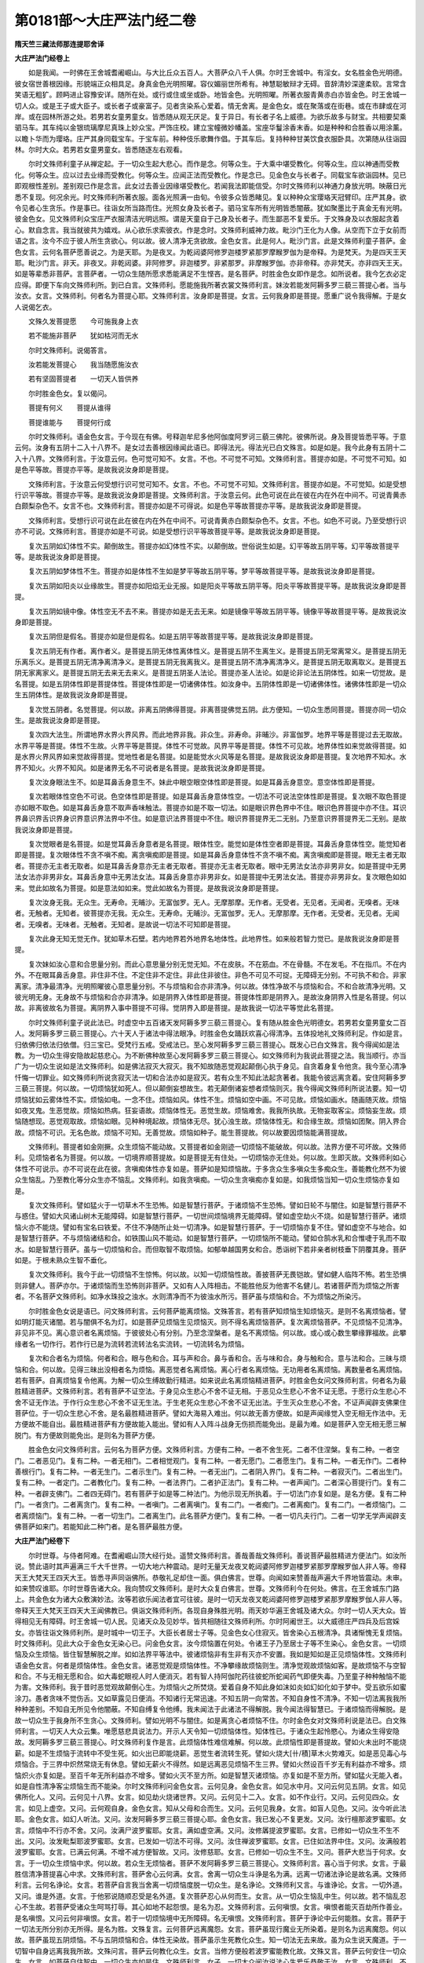 第0181部～大庄严法门经二卷
==============================

**隋天竺三藏法师那连提耶舍译**

**大庄严法门经卷上**


　　如是我闻。一时佛在王舍城耆阇崛山。与大比丘众五百人。大菩萨众八千人俱。尔时王舍城中。有淫女。女名胜金色光明德。彼女宿世善根因缘。形貌端正众相具足。身真金色光明照曜。容仪媚丽世所希有。神慧聪敏辩才无碍。音辞清妙深邃柔软。言常含笑语无粗犷。顾眄进止容豫安详。随所在处。或行或住或坐或卧。地皆金色。光明照曜。所著衣服青黄赤白亦皆金色。时王舍城一切人众。或是王子或大臣子。或长者子或豪富子。见者贪染系心爱着。情无舍离。是金色女。或在聚落或在街巷。或在市肆或在河岸。或在园林所游之处。若男若女童男童女。皆悉随从观无厌足。复于异日。有长者子名上威德。为欲乐故多与财宝。共相要契乘驷马车。其车纯以金银琉璃摩尼真珠上妙众宝。严饰庄校。建立宝幢微妙幡盖。宝座华鬘涂香末香。如是种种和合胜香以用涂薰。以瞻卜华而为璎珞。庄严其身同载宝车。于宝车前。种种伎乐歌舞作倡。于其车后。复持种种甘美饮食衣服卧具。次第随从往诣园林。尔时大众。若男若女童男童女。皆悉随逐左右观看。

　　尔时文殊师利童子从禅定起。于一切众生起大悲心。而作是念。何等众生。于大乘中堪受教化。何等众生。应以神通而受教化。何等众生。应以过去业缘而受教化。何等众生。应闻正法而受教化。作是念已。见金色女与长者子。同载宝车欲诣园林。见已即观根性差别。差别观已作是念言。此女过去善业因缘堪受教化。若闻我法即能信受。尔时文殊师利以神通力身放光明。映蔽日光悉不复现。何况余光。时文殊师利所著衣服。面各光照满一由旬。令彼多众皆悉睹见。复以种种众宝璎珞天冠臂印。庄严其身。欲令见者心生贪乐。作是事已。往诣女所当路而住。光照女身及长者子。驷马宝车所有光明皆悉闇蔽。犹如聚墨比于真金无有光明。彼金色女。见文殊师利众宝庄严衣服清洁光明远照。谓是天童自于己身及长者子。而生鄙恶不复爱乐。于文殊身及以衣服起贪着心。默自念言。我当就彼共为嬉戏。从心欲乐求索彼衣。作是念时。文殊师利威神力故。毗沙门王化为人像。从空而下立于女前而语之言。汝今不应于彼人所生贪欲心。何以故。彼人清净无贪欲故。金色女言。此是何人。毗沙门言。此是文殊师利童子菩萨。金色女言。云何名菩萨愿善说之。为是天耶。为是夜叉。为乾闼婆阿修罗迦楼罗紧那罗摩睺罗伽为是帝释。为是梵天。为是四天王天耶。毗沙门言。非天。非夜叉。非乾闼婆。非阿修罗。非迦楼罗。非紧那罗。非摩睺罗伽。亦非帝释。亦非梵天。亦非四天王天。如是等辈悉非菩萨。言菩萨者。一切众生随所愿求悉能满足不生悭吝。是名菩萨。时胜金色女即作是念。如所说者。我今乞衣必定应得。即便下车向文殊师利所。到已白言。文殊师利。愿能施我所著衣裳文殊师利言。妹汝若能发阿耨多罗三藐三菩提心者。当与汝衣。女言。文殊师利。何者名为菩提心耶。文殊师利言。汝身即是菩提。女言。云何我身即是菩提。愿重广说令我得解。于是女人说偈乞衣。

　　文殊久发菩提愿　　今可施我身上衣

　　若不能施非菩萨　　犹如枯河而无水

　　尔时文殊师利。说偈答言。

　　汝若能发菩提心　　我当随愿施汝衣

　　若有坚固菩提者　　一切天人皆供养

　　尔时胜金色女。复以偈问。

　　菩提有何义　　菩提从谁得

　　菩提谁能与　　菩提何行成

　　尔时文殊师利。语金色女言。于今现在有佛。号释迦牟尼多他阿伽度阿罗诃三藐三佛陀。彼佛所说。身及菩提皆悉平等。于意云何。汝身有五阴十二入十八界不。是女过去善根因缘闻此语已。即得法光。得法光已白文殊言。如是如是。我今此身有五阴十二入十八界。文殊师利言。于汝意云何。色可觉可知不。女言。不也。不可觉不可知。文殊师利言。菩提亦如是。不可觉不可知。如是色平等故。菩提亦平等。是故我说汝身即是菩提。

　　文殊师利言。于汝意云何受想行识可觉可知不。女言。不也。不可觉不可知。文殊师利言。菩提亦如是。不可觉知。如是受想行识平等故。菩提亦平等。是故我说汝身即是菩提。文殊师利言。于汝意云何。此色可说在此在彼在内在外在中间不。可说青黄赤白颇梨杂色不。女言不也。文殊师利言。菩提亦如是不可得说。如是色平等故菩提亦平等。是故我说汝身即是菩提。

　　文殊师利言。受想行识可说在此在彼在内在外在中间不。可说青黄赤白颇梨杂色不。女言。不也。如色不可说。乃至受想行识亦不可说。文殊师利言。菩提亦如是不可说。如是受想行识平等故菩提平等。是故我说汝身即是菩提。

　　复次五阴如幻体性不实。颠倒故生。菩提亦如幻体性不实。以颠倒故。世俗说生如是。幻平等故五阴平等。幻平等故菩提平等。是故我说汝身即是菩提。

　　复次五阴如梦体性不生。菩提亦如是体性不生如是梦平等故五阴平等。梦平等故菩提平等。是故我说汝身即是菩提。

　　复次五阴如阳炎以业缘故生。菩提亦如阳焰无业无报。如是阳炎平等故五阴平等。阳炎平等故菩提平等。是故我说汝身即是菩提。

　　复次五阴如镜中像。体性空无不去不来。菩提亦如是无去无来。如是镜像平等故五阴平等。镜像平等故菩提平等。是故我说汝身即是菩提。

　　复次五阴但是假名。菩提亦如是但是假名。如是五阴平等故菩提平等。是故我说汝身即是菩提。

　　复次五阴无有作者。离作者义。是菩提五阴无体性离体性义。是菩提五阴不生离生义。是菩提五阴无常离常义。是菩提五阴无乐离乐义。是菩提五阴无清净离清净义。是菩提五阴无我离我义。是菩提五阴不清净离清净义。是菩提五阴无取离取义。是菩提五阴无家离家义。是菩提五阴无去来无去来义。是菩提五阴圣人法论。菩提亦圣人法论。如是论非论法五阴体性。如来一切觉故。是名菩提。如是五阴体性即是菩提体性。菩提体性即是一切诸佛体性。如汝身中。五阴体性即是一切诸佛体性。诸佛体性即是一切众生五阴体性。是故我说汝身即是菩提。

　　复次觉五阴者。名觉菩提。何以故。非离五阴佛得菩提。非离菩提佛觉五阴。此方便知。一切众生悉同菩提。菩提亦同一切众生。是故我说汝身即是菩提。

　　复次四大法生。所谓地界水界火界风界。而此地界非我。非众生。非寿命。非晡沙。非富伽罗。地界平等是菩提过去无取故。水界平等是菩提。体性不生故。火界平等是菩提。体性不可觉故。风界平等是菩提。体性不可见故。地界体性如来觉故得菩提。如是水界火界风界如来觉故得菩提。觉地性者是名菩提。如是能觉水火风等是名菩提。是故我说汝身即是菩提。复次地界不知水。水界不知火。火界不知风。如是诸界无名不可说者是名菩提。是故我说汝身即是菩提。

　　复次汝身眼法生不。如是耳鼻舌身意生不。妹此中眼空眼空体性即是菩提。如是耳鼻舌身意空。意空体性即是菩提。

　　复次若眼体性空色不可说。色空体性即是菩提。如是耳鼻舌身意体性空。一切法不可说法空体性即是菩提。复次眼不取色菩提亦如眼不取色。如是耳鼻舌身意不取声香味触法。菩提亦如是不取一切法。如是眼识界色界中不住。眼识色界菩提中亦不住。耳识界鼻识界舌识界身识界意识界法界中不住。如是意识法界菩提中不住。眼识界菩提界无二无别。乃至意识界菩提界无二无别。是故我说汝身即是菩提。

　　复次觉眼者是名菩提。如是觉耳鼻舌身意者是名菩提。眼体性空。能觉如是体性空者即是菩提。耳鼻舌身意体性空。能觉知者即是菩提。复次眼体性不贪不嗔不痴。离贪嗔痴即是菩提。如是耳鼻舌身意体性不贪不嗔不痴。离贪嗔痴即是菩提。眼无主者无取者。菩提亦无主者无取者。如是耳鼻舌身意亦无主者无取者。菩提亦无主者无取者。眼中无男法女法亦非男非女。如是菩提中无男法女法亦非男非女。耳鼻舌身意中无男法女法。耳鼻舌身意亦非男非女。如是菩提中无男法女法。菩提亦非男非女。复次眼色如如来。觉此如故名为菩提。如是意法如如来。觉此如故名为菩提。是故我说汝身即是菩提。

　　复次汝身无我。无众生。无寿命。无晡沙。无富伽罗。无人。无摩那摩。无作者。无受者。无见者。无闻者。无嗅者。无味者。无触者。无知者。彼菩提亦无我。无众生。无寿命。无晡沙。无富伽罗。无人。无摩那摩。无作者。无受者。无见者。无闻者。无嗅者。无味者。无触者。无知者。是故说一切法不可知即是菩提。

　　复次此身无知无觉无作。犹如草木石壁。若内地界若外地界名地体性。此地界性。如来般若智力觉已。是故我说汝身即是菩提。

　　复次妹如汝心意和合思量分别。而此心意思量分别无觉无知。不在皮肤。不在筋血。不在骨髓。不在发毛。不在指爪。不在内外。不在眼耳鼻舌身意。非住非不住。不定住非不定住。非此住非彼住。非色不可见不可捉。无障碍无分别。不可执不和合。非家离家。清净最清净。光明照曜彼心意思量分别。不与烦恼和合亦非清净。何以故。体性净故不与烦恼和合。不和合故清净光明。又彼光明无身。无身故不与烦恼和合亦非清净。如是阴界入体性即是菩提。菩提体性即是阴界入。是故汝身阴界入性是名菩提。何以故。非离彼故名为菩提。离阴界入事中菩提不可得。觉阴界入即是菩提。是故我说一切法平等觉此名菩提。

　　尔时文殊师利童子说此法已。时虚空中五百诸天发阿耨多罗三藐三菩提心。复有随从胜金色光明德女。若男若女童男童女二百人。发阿耨多罗三藐三菩提心。六十天人于诸法中得法眼净。时胜金色女踊跃欢喜心得清净。五体投地礼文殊师利足。作如是言。归依佛归依法归依僧。归三宝已。受梵行五戒。受戒法已。至心发阿耨多罗三藐三菩提心。既发心已白文殊言。我今得闻如是法教。为一切众生得安隐故起慈悲心。为不断佛种故至心发阿耨多罗三藐三菩提心。如文殊师利为我说此菩提之法。我当顺行。亦当广为一切众生说如是法文殊师利。如是佛法寂灭大寂灭。我不知故随恶觉观起颠倒心执于身见。自贪着身复令他贪。我今至心清净忏悔一切罪业。如文殊师利所说贪寂灭法一切和合法亦如是寂灭。若有众生不知此法起贪著者。我能令彼远离贪着。安住阿耨多罗三藐三菩提。何以故。一切烦恼犹如死人。但以颠倒妄想故生。若无颠倒诸妄想者烦恼则灭。我今得闻文殊师利所说法要。知一切烦恼犹如云雾体性不实。烦恼如电。一念不住。烦恼如风。体性不生。烦恼如空中画。不可见故。烦恼如画水。随画随灭故。烦恼如夜叉鬼。生恶觉故。烦恼如热病。狂妄语故。烦恼体性无。恶觉生故。烦恼难舍。我我所执故。无物妄取客尘。烦恼妄生故。烦恼随想现。恶觉观取故。烦恼如眼。见种种境起故。烦恼体无尽。犹心浊生故。烦恼体性无。和合缘生故。烦恼如团聚。阴入界合故。烦恼不可识。无名色故。烦恼不可知。无善觉故。烦恼如种子。能生菩提故。何以故要因烦恼能满菩提故。

　　文殊师利。菩提者如金刚撅。众生烦恼不能动故。又菩提者如金刚迹一切烦恼不能破故。何以故。法界方便不可坏故。文殊师利。见烦恼者名为菩提。何以故。一切境界顺菩提故。如是菩提无有住处。一切烦恼亦无住处。何以故。生即灭故。文殊师利如心体性不可说示。亦不可说在此在彼。贪嗔痴体性亦复如是。菩萨如是知烦恼故。于多贪众生多嗔众生多痴众生。善能教化然不为彼众生恼乱。乃至教化等分众生亦不恼乱。文殊师利。如我贪嗔痴。一切众生贪嗔痴亦复如是。如我烦恼当知一切众生烦恼亦复如是。

　　复次文殊师利。譬如猛火于一切草木不生恐怖。如是智慧行菩萨。于诸烦恼不生恐怖。譬如日轮不与闇住。如是智慧行菩萨不与惑住。譬如大风诸山树木无能障碍。如是智慧行菩萨。一切世间烦恼境界无能障碍。譬如虚空劫火不烧。如是智慧行菩萨。诸烦恼火亦不能烧。譬如有宝名曰铁爱。不住不净随所止处一切清净。如是智慧行菩萨。于一切烦恼亦复不住。譬如虚空不与地合。如是智慧行菩萨。不与烦恼诸结和合。如铁围山风不能动。如是智慧行菩萨。一切烦恼所不能动。譬如仓鹄水乳和合惟啑于乳而不取水。如是智慧行菩萨。虽与一切烦恼和合。而但取智不取烦恼。如郁单越国男女和合。悉诣树下若非亲者树枝垂下阴覆其身。菩萨如是。于根未熟众生智不垂化。

　　复次文殊师利。我今于此一切烦恼不生惊怖。何以故。以知一切烦恼性故。善披菩萨无畏铠故。譬如健人临阵不怖。若生恐惧则非健人。菩萨亦尔。于诸烦恼而生恐怖则非菩萨。又如有人入阵相击。不能胜他反为他害不名健儿。若诸菩萨而为烦恼之所害者。不名菩萨文殊师利。如净水珠投之浊水。水则清净而不为彼浊水所污。菩萨虽与烦恼和合。不为烦恼之所染污。

　　尔时胜金色女说是语已。问文殊师利言。云何菩萨能离烦恼。文殊答言。若有菩萨知烦恼生知烦恼灭。是则不名离烦恼者。譬如明灯能灭诸闇。若与闇俱不名为灯。如是菩萨见烦恼生见烦恼灭。则不得名离烦恼菩萨。复次离烦恼菩萨。不见烦恼不见清净。非见非不见。离心意识者名离烦恼。于彼彼处心有分别。乃至念涅槃者。是名不离烦恼。何以故。或心或心数生攀缘罪福故。此攀缘者名一切作行。若作行已是为流转若流转法名实流转。一切流转名为烦恼。

　　复次和合者名为烦恼。何者和合。眼与色和合。耳与声和合。鼻与香和合。舌与味和合。身与触和合。意与法和合。三昧与烦恼和合。何以故。见得三昧出没相者名为烦恼。离恶觉者名离烦恼。离心行者名离烦恼。无功用者名离烦恼。离数量者名离烦恼。若有菩萨。自离烦恼复令他离。为解一切众生缚故勤行精进。如来说此名离烦恼精进菩萨。时胜金色女问文殊师利言。何者名为最胜精进菩萨。文殊师利言。若有菩萨不证空法。于身见众生悲心不舍不证无相。于恶见众生悲心不舍不证无愿。于愿行众生悲心不舍不证无作法。于作行众生悲心不舍不证无生法。于生老死众生悲心不舍不证无出法。于生灭众生悲心不舍。不证声闻辟支佛果住菩萨位。于一切众生悲心不舍。是名最胜精进菩萨。譬如大海易入难出。何以故无善方便故。如是声闻缘觉入空无相无作法中。无方便故不能自出。最胜精进菩萨有方便故能入能出。譬如有人入阵斗战身无伤损而能免出。是最为难。如是菩萨入空无相无愿三解脱门。有方便故则能免出。是则名为菩萨方便。

　　胜金色女问文殊师利言。云何名为菩萨方便。文殊师利言。方便有二种。一者不舍生死。二者不住涅槃。复有二种。一者空门。二者恶见门。复有二种。一者无相门。二者相觉观门。复有二种。一者无愿门。二者愿生门。复有二种。一者无作门。二者种善根行门。复有二种。一者无生门。二者示生门。复有二种。一者无出门。二者阴入界门。复有二种。一者寂灭门。二者出生门。复有二种。一者定门。二者教化门。复有二种。一者法界门。二者护正法门。复有二种。一者声闻门。二者深心菩提行门。复有二种。一者辟支佛门。二者四无碍门。若有菩萨于如是等二种法门。为他示现无所执着。于一切法门亦复如是。是名方便。复有二种门。一者贪门。二者离贪门。复有二种。一者嗔门。二者离嗔门。复有二门。一者痴门。二者离痴门。复有二门。一者烦恼门。二者离烦恼门。复有二种。一者一切生门。二者离生门。此名菩萨方便门。复有二种。一者一切凡夫行门。二者一切学无学声闻辟支佛菩萨如来门。若能知此二种门者。是名菩萨最胜方便。

**大庄严法门经卷下**


　　尔时世尊。与侍者阿难。在耆阇崛山顶大经行处。遥赞文殊师利言。善哉善哉文殊师利。善说菩萨最胜精进方便法门。如汝所说。赞此语时其声遍满三千大千世界。一切大地六种震动。是时无量天龙夜叉乾闼婆阿修罗迦楼罗紧那罗摩睺罗伽人非人等。帝释天王大梵天王四天大王。皆悉寻声同诣佛所。恭敬礼足却住一面。俱白佛言。世尊。向闻如来赞善哉声遍大千界地皆震动。未审。如来赞叹谁耶。尔时世尊告诸大众。我向赞叹文殊师利。是时大众复白佛言。世尊。文殊师利今在何处。佛言。在王舍城东门路上。共金色女为诸大众敷演妙法。汝等若欲乐闻法者宜可往彼。是时一切天龙夜叉乾闼婆阿修罗迦楼罗紧那罗摩睺罗伽人非人等。帝释天王大梵天王四天大王闻佛教已。俱诣文殊师利所。各现自身殊胜光明。雨天妙华遍王舍城及诸大众。尔时一切人天大众。皆得相见无有障碍。时王舍城一切人民。见诸天众及见妙华。皆共相随往文殊师利所。尔时阿阇世王。以大威德庄严四兵及后宫婇女。亦皆往诣文殊师利所。是时城中一切王子。大臣长者居士子等。见金色女心住寂灭。皆舍染心五根清净。具诸惭愧无复烦恼。时文殊师利。见此大众于金色女无染心已。问金色女言。汝今烦恼置在何处。令诸王子乃至居士子等不生染心。金色女言。一切烦恼及众生烦恼。皆住智慧解脱之岸。如如法界平等法中。彼诸烦恼非有生非有灭亦不安置。我如是知如是正见烦恼体性。文殊师利语金色女言。何者是烦恼体性。金色女言。诸恶觉观是烦恼体性。不净攀缘故烦恼则生。清净觉观故烦恼如客。是故烦恼不与空智和合。不与无相无愿和合。如大毒蛇眼视人时人便消灭。若有智人持阿伽陀药往彼蛇所蛇闻药气即便失毒。乃至童子种种触恼不能为害。文殊师利。我于昔时恶觉观故颠倒心生。为烦恼火之所焚烧。爱着自身不知此身如沫如炎如幻如化如于梦中。受五欲乐如蜜涂刀。愚者贪味不觉伤舌。又如草露见日便消。不知诸行无常迅速。不知五阴一向常苦。不知自身性不清净。不知一切法离我我所种种差别。不知自无所见令他闇蔽。不知自缚复令他缚。我未闻法于此诸法不得解脱。我今闻法得智慧已。于诸烦恼而得解脱。是故一切众生于我身所不生贪心。文殊师利。譬如光明不与闇住。如是离贪心者烦恼不住。尔时金色女对文殊师利说是法已。白文殊师利言。一切天人大众云集。唯愿慈悲具说法力。开示人天令知一切烦恼体性。知体性已。于诸众生起怜愍心。为诸众生得安隐故。发阿耨多罗三藐三菩提心。时文殊师利复作是言。此烦恼体性难信难解。何以故。此烦恼性即是菩提故。譬如火未出时不能烧薪。如是不生烦恼于流转中不受生死。如火出已即能烧薪。恶觉生者流转生死。譬如火烧大[卄/積]草木火势难灭。如是恶见毒心与烦恼合。于三界中炽然常烧无有休息。譬如无薪火不得然。如是远离恶见烦恼不生三界。譬如火然设百千岁无有利益亦不增多。烦恼炽火亦复如是。至百千年无所利益亦不增多。譬如火灭不至方所。如是智慧灭诸烦恼。亦复如是不至方所。譬如猛火无能入者。如是自性清净客尘烦恼生而不能染。尔时文殊师利问金色女言。云何见身。金色女言。如见水中月。又问云何见五阴。女言。如见佛所化人。又问。云何见十八界。女言。如见劫火烧诸世界。又问。云何见十二入。女言。如不作业行。又问。云何见四众。女言。如见上虚空。又问。云何观自身。金色女言。知从父母和合而生。又问。云何见我身。女言。如盲人见色。又问。汝今听此法耶。金色女言。如幻人听法。又问。汝发阿耨多罗三藐三菩提心耶。金色女言。我已发心不复更发。又问。汝行檀那波罗蜜耶。女言。烦恼中不行亦不舍。又问。汝满尸波罗蜜耶。女言。满如虚空满。又问。汝修羼提波罗蜜耶。女言。已修如一切众生不生不出。又问。汝发毗梨耶波罗蜜耶。女言。已发如一切法不可得。又问。汝住禅波罗蜜耶。女言。已住如法界中住。又问。汝满般若波罗蜜耶。女言。已满云何满。不增不减方便智故。又问。汝修慈耶。女言。已修如一切众生不生。又问。菩萨大悲当于何求。女言。于一切众生烦恼中求。何以故。若众生无烦恼者。菩萨不发阿耨多罗三藐三菩提心。文殊师利言。喜心当于何求。女言。于最胜信清净菩提喜心中求。文殊师利言。菩萨舍心云何满。女言。舍离一切众生斗诤是名为满。远离一切诸法诤论是故名满。文殊师利言。云何名诤论。女言。若菩萨自言我当舍离一切烦恼度脱一切众生。是名诤论。文殊师利又言。与谁诤论。女言。一切外道。又问。谁是外道。女言。于他邪说随顺忍受是名外道。复次菩萨忍心从何而生。女言。从一切众生恼乱中生。何以故。若不恼乱忍心不生故。若菩萨受诸众生呵骂打辱。其心如地不起怨恨。是名为忍。文殊师利言。云何嗔恨。女言。嗔恨者能灭百劫所作善业。是名嗔恨。又问云何非嗔恨。女言。若于一切烦恼境中无所障碍。名无嗔恨。文殊师利言。菩萨于诤论中云何能胜。女言。菩萨于一切法无所分别亦无所得。是名为胜。文殊复言。云何菩萨远离魔怨。女言。菩萨虽现行魔业无所染着。是则名为远离魔怨。何以故。菩萨虽现五阴烦恼。不与五阴烦恼和合。体性无染故。菩萨虽示生死教化众生。知一切法无去来故。虽为众生说天魔道。于一切智中自身远离我我所故。文殊问言。菩萨云何教化众生。女言。当修方便般若波罗蜜能教化故。文殊又言。菩萨云何安住一切众生。女言。如菩萨自住智中。一切众生亦如是住。文殊师利言。女子。一切大众闻汝说法心生爱乐恭敬于汝。女言。文殊师利。不应如是恭敬供养。如是供养者不名供养。何以故。若见自身他身及见有法。而可说者不名供养。若不见自身他身及有法者。是名供养。如是无闻无著是名听法。亦名供养。文殊师利言。云何法供养。女言。若观身如梦。说者如幻。所闻法如响。如是信已不作二种解脱。是名法供养。文殊问言。云何听法。女言。如说修行是名听法。是金色女以文殊师利童子神通力故。又以自身过去善根智慧力故。于彼众中如法说法。尔时金色女说此法时。众中有亿千人。发阿耨多罗三藐三菩提心。复有过去深种善根诸天人众。其数五百得无生法忍。三万三千天人。远尘离垢得法眼净。胜金色女净心欢喜得顺法忍。得顺忍已。礼文殊师利足。自于己身深生惭愧。作如是言。我于正法犹如死人。唯愿慈愍听我出家。文殊师利言。菩萨出家者。非以自身剃发名为出家。何以故。若能发大精进为除一切众生烦恼。是名菩萨出家。非以自身披着染衣名为出家。勤断众生三毒染心是名出家。非自持戒行名为出家。能令毁禁安住净戒是名出家。非以阿兰若处独坐思惟名为出家。能于女色生死流转。以慧方便化令解脱是名出家。非以自身守护律仪名为出家。若能广起四无量心。安置众生是名出家。非以自身修行善法名为出家。能令众生增益善根是名出家。非以自身得入涅槃名为出家。为欲安置一切众生。入大涅槃是为出家。非以自身除烦恼故名为出家。勤断一切众生烦恼名为出家。非以自能将护身心名为出家。将护一切众生名为出家。非以自解身心缚故名为出家。为解一切众生身心缚故名为出家。非以自身于生死怖畏得解脱故名为出家。能除一切众生生死怖畏。令得脱者名为出家。非以自乐涅槃名为出家。勤行精进为令众生满足一切佛法故名为出家。文殊师利言。女子。夫出家者。于一切众生起慈悲心名为出家。出家者。不见一切众生恶。亦不取相名为出家。出家者。不举他罪有惭愧者教令忏悔是名出家。女子。出家者难名为属他。菩萨不尔。身心自在无系属故。女言。云何出家名为属他。文殊师利言。属戒者名为出家。破戒者不名出家。属三昧者名为出家。乱心者不名出家。属智慧者名为出家。愚痴者不名出家。属解脱者名为出家。离解脱者不名出家。女子言。文殊师利。云何菩萨名不属他。文殊师利言。菩萨内自证法不从他学名不属他。何以故。菩萨于一切智即自开解故。尔时文殊师利。说此出家法已。五百菩萨心生欢喜。即脱身上衣服璎珞奉文殊师利赞言。善哉善哉快说此法。我当修行。尔时文殊师利语金色女言。汝可上车教化威德长者子。若能教化此长者子即名出家。尔时文殊师利说此语时。一切大众咸生疑怪。各作是念。今此女人已离贪欲。何故乃遣共贪者俱。尔时金色女知诸大众心生疑已。语大众言。离贪菩萨虽复常与贪者共俱。以教化故远离恶名。菩萨自离嗔痴。虽与共俱以教化故亦无恶名。菩萨自离烦恼。虽与烦恼者俱。以教化故远离恶名。譬如母子共俱常无贪染。离贪菩萨亦复如是与贪者俱常无贪染。譬如黄门与女人俱亦无贪染。如是菩萨远离三界。虽行欲界而无欲心。时金色女。谛知生死烦恼恶法住离欲际。得离欲光明除欲闇冥。礼文殊师利足礼足已。右绕三匝。临欲上车而说偈言。

　　我今上车离三毒　　体性清净无贪染

　　远离嗔恚有慈心　　无复愚痴得智慧

　　我贪觉观已清净　　今当上车诣林去

　　我昔有贪心迷醉　　耽着财色不觉知

　　犹如大云覆大地　　日光不出不照曜

　　彼光不去亦不来　　大云覆故隐不现

　　如是众生烦恼覆　　清净大智不光明

　　彼智不来亦不去　　知烦恼已智光出

　　亦复非从余处来　　恶觉观故烦恼生

　　净觉观故烦恼灭　　名色不取亦不舍

　　亦复不生亦不灭　　亦不与他他不取

　　如是法味甚清净　　犹如灯然灭除闇

　　彼闇不去亦不来　　如是智慧离烦恼

　　烦恼不去亦不来　　亦复不生亦不灭

　　犹如良医疗众病　　但除客病病不生

　　而不治彼地水风　　如是文殊胜医王

　　治诸众生烦恼病　　智慧因缘无烦恼

　　烦恼不去法不失　　而我此身有五阴

　　亦复具有诸界入　　我于前者杂烦恼

　　今皆远离得清净

　　时文殊师利。于大众中说法教化已。大众欢喜。文殊师利赞言。善哉善哉至心听法。既赞叹已。于大众中作如是言。我今日要至如来所。汝等大众若欲听法当往佛所。说此语已。文殊师利及诸大众各还所止。尔时胜金色女。与八十从女前后围绕。共长者子同载宝车往诣园林既到林所。种种庄严宝幢幡盖香华璎珞百宝香炉遍林树间为欲乐故。作倡伎乐歌舞戏笑。又设种种甘美饮食。尔时胜金色女。以头枕彼上威德长者子膝上而睡。即以神力于其卧处现为死相。膖胀臭烂难可附近。须臾腹破肝肠剖裂。五藏露现臭秽可恶。大小便道流溢不净。眼耳鼻中及诸身分。一切毛孔脓血交横口出恶气。膖秽臭处薰遍林间。髑髅骨破脑出流散支节涂漫。青蝇唼食蛆虫蠢动。种种秽恶不可称说。时长者子。见此死尸生大恐怖身毛皆竖。而作是念。我今于此无救无依。遍观四方无归依处。倍增怖畏发大怖声。彼长者子二因缘故生大怖畏。一者昔所未见如是怖事是故生怖。二者大众知我与彼同来在此。而今忽死谓我故杀。恐阿阇世王不鉴。此理横见加戮。是故怖畏。时长者子。独于此林不见一人。复作是念我今怖畏。诸沙门婆罗门。天龙神夜叉乾闼婆阿修罗迦楼罗紧那罗摩睺罗伽等。谁能救者。彼长者子过去善根虽熟。以不闻见文殊师利共金色女所说法故。文殊师利。即以神力令诸树林悉说偈言。

　　一切法体性　　如长者所见

　　三界悉虚妄　　如幻皆不实

　　皮覆恶不净　　凡夫无羞耻

　　恶觉因缘故　　妄想生贪着

　　譬如满瓶粪　　外假画庄严

　　愚痴不知故　　取瓶头戴行

　　堕地即便破　　不净皆充满

　　种种臭难近　　心悔求舍离

　　如是诸凡夫　　横分别女色

　　见长短赤白　　恶觉故爱染

　　若见身实性　　汝身亦如是

　　谁有实见人　　于臭尸生着

　　汝今不应怖　　此法体性空

　　一切非真实　　汝先所贪着

　　云何今怖畏　　导师释迦文

　　能施汝安乐　　说法中最胜

　　说诸欲无常　　譬如云雾电

　　五欲诳不实　　智者谁贪着

　　犹如风鼓水　　能令起泡沫

　　彼中无实作　　因缘合故生

　　如是名色法　　亦无有实作

　　业力故不失　　诸法和合生

　　本所见妙色　　于今何处去

　　此恶色何来　　而生大怖畏

　　是法不住方　　亦不余处来

　　不去至未来　　集起故可见

　　彼中无作者　　亦无实受者

　　离于作受法　　如幻空无实

　　汝于他人身　　不应生怖畏

　　若能自观察　　汝身亦如是

　　如梦中欲乐　　踊跃大欢喜

　　寤人着欲乐　　如梦等无异

　　汝怖无能除　　亦无安慰者

　　汝今应速往　　如来大师所

　　汝之大怖畏　　非父母眷属

　　知识能救者　　唯有佛世尊

　　能拔其根本　　能施畏无畏

　　及护无护者　　汝宜归依佛

　　亦归胜法僧　　若有天龙等

　　归依于彼者　　怖畏皆解脱

　　速得天人身

　　尔时长者子上威德。闻此偈已心大欢喜。踊跃无量深自庆幸。舍弃死尸从林而出。尔时佛在耆阇崛山顶。知长者子善根成熟堪受教化。放大光明。其光遍照摩伽陀国。时长者子于光明中。遥见佛身犹如日出。大众围绕而为说法。见是事已一心念佛。忽然复见七宝阶道周匝栏楯至于佛所。又见妙华遍布街道。时长者子寻路欲往。始发足时。释提桓因即遮前路当道而立。作如是言。汝长者子。欲往见佛获大善利佛亦愍汝。我当与汝俱诣佛所。时长者子即共帝释往至佛所到佛所已。时天帝释即以衣裓曼陀罗华。与长者子教令散佛。时长者子受天华已。发欢喜心以散佛上。头面作礼右绕三匝。于一面立而白佛言。我今至心归依佛归依法归依僧。三归依已作如是言。以此善根种种功德。愿于来世得成阿耨多罗三藐三菩提。而白佛言。世尊。此金色女众所知识。我为欲乐与彼财宝。将向林所共相娱乐。至彼林中枕我膝卧。奄忽而死卒便烂坏臭秽可畏。所将眷属悉舍我去无有见者。恐阿阇世王知此女死。谓我杀害横加刑戮。是故我今生大怖畏。尔时佛告长者子言。汝莫忧怖。我当施汝一切无畏。汝长者子。归依佛者于一切处无所怖畏。又复告言。汝当放舍怖畏因缘。时长者子白佛言。一切怖畏从何而生。佛言。贪嗔痴因缘故怖畏生。身见因缘故怖畏生。恶见因缘故怖畏生。渴爱因缘故怖畏生。我我所因缘故怖畏生。执着因缘故怖畏生。斗诤因缘故怖畏生。自身爱缚因缘故怖畏生。于无常中生常想故怖畏生。于苦法中生乐想故怖畏生。于不净中生净想故怖畏生。于无我中生我想故怖畏生。执着五阴因缘故怖畏生。不观十二入故怖畏生。不观十八界故怖畏生。不见未来恶故怖畏生。不观内外身因缘故怖畏生。爱寿命因缘故怖畏生。长者子。如是等因缘故一切怖畏生。如是等事汝当放舍。又复告言。汝见此女身种种恶事不。长者子言。唯然世尊。我今已见。佛言。如是一切诸法无常败坏苦空不实。但是虚诳。愚痴不知业缘生故。如幻不实离色相故。如梦喜乐无实乐故。如热时炎非水水想故。亦如水光影发照壁水动则动无来去故。如镜中像业力生故。如水中月水静则现无来去故。如响从声生不可说实故。如影不可作故。如幻体性空故。如风性不可捉故。如是一切法虚假不实不增不减故。如是长者子。当知一切法无主无作无有执者。汝先欲觉今何所在。长者子言。此中所见长短好色。恶觉因缘凡夫贪着。于圣法中无如是事。圣人法中但是不净。如实见故。离恶觉故。贪嗔痴尽故。佛言。善哉善哉长者子。见贪性故离恶觉观。离恶觉故贪嗔痴尽。是故汝当生清净心修方便行。于一切境起智慧业。离自身见及他身见。长者子言。菩萨云何生清净心行智慧行。佛言。长者子。菩萨当于贪体性中求于菩提。如是嗔痴体性中求于菩提。亦于一切烦恼体性中求于菩提。如是贪嗔痴等一切烦恼性空无物。菩萨则于一切法中智慧行生。是故长者子。彼贪嗔痴性无有根本。亦无住处。亦无主者。亦无作者。内外清净空无所有。无我无众生无寿命。离富伽罗无相。离恶觉观故无愿。离渴爱取故。如是贪嗔痴体性无生故。菩萨于一切法中智慧行生。复次长者子。清净攀缘方便行。菩萨于一切生心法中悉有菩提。何以故。若彼心无色离色离分别。体性如幻彼此内外不相续者。是名菩提。复次长者子。菩萨不应觉于余事。但觉自心。何以故。觉自心者。即觉一切众生心故。若自心清净。即是一切众生心清净故。如自心体性即是一切众生心体性。如自心离垢。即是一切众生心离垢。如自心离贪。即是一切众生心离贪。如自心离嗔。即是一切众生心离嗔。如自心离痴。即是一切众生心离痴。如自心离烦恼。即是一切众生心离烦恼。作此觉者名一切智智觉。如是清净攀缘方便行。菩萨能知烦恼体性染一切众生心。若有说言客尘烦恼相续染心者。菩萨见法方便于彼众生。善能教化无所恼乱。若彼众生觉客尘烦恼。客尘烦恼亦不能染。佛说此法已。长者子得顺法忍。时胜金色女。知长者子受教化已。庄严五百马车前后围绕。种种音乐皆悉作唱。来诣佛所到已下车。头面三礼右绕三匝却住一面。

　　尔时文殊师利童子。问长者子言。汝识此妹不。长者子言。我今实识。文殊师利言。汝云何识。时长者子。即向文殊而说偈言。

　　见色如水沫　　诸受悉如泡

　　观想同阳炎　　如是我识彼

　　见行如芭蕉　　知识犹如幻

　　女名假施设　　如是我识彼

　　身无觉如木　　亦如草瓦砾

　　心则不可见　　如是我识彼

　　非我非众生　　非寿富伽罗

　　十八界相续　　如是我识彼

　　彼中非贪嗔　　亦复非愚痴

　　非染非清净　　如是我识彼

　　诸凡夫如醉　　颠倒生恶觉

　　智者所不染　　如是我识彼

　　如彼林中尸　　臭烂恶不净

　　身体性如是　　如是我识彼

　　过去本不灭　　未来亦不生

　　现在不暂住　　如是我识彼

　　文殊当善听　　彼恩难可报

　　我本多贪欲　　见不净解脱

　　彼身实不死　　为化我现死

　　愍众故示现　　谁见不发心

　　如是贪嗔痴　　及一切烦恼

　　如是体性法　　善哉甚微妙

　　尔时如来即便微笑。从其面门出五色光。遍照三千大千世界。照已还从顶入。尔时阿难见斯光已。即从坐起偏袒右肩。顶礼佛足右膝着地合掌向佛。赞言。善哉世尊。以何因缘示现微笑。诸佛如来多他阿伽度阿罗呵三藐三佛陀。非无因缘而现微笑。佛告阿难。汝见是金色女不。阿难白言。唯然已见。佛告阿难。此金色女。文殊师利已于过去教化令发阿耨多罗三藐三菩提心。今复更于文殊师利所。闻说正法得顺法忍。佛告阿难。汝见此上威德长者子不。阿难白言。唯然已见。佛言。阿难。此长者子。我于过去已曾教化令发阿耨多罗三藐三菩提心。今于我所闻说正法得顺法忍。阿难。此胜金色女。于当来世过九十百千劫。当得作佛号曰宝光多他阿伽度阿罗呵三藐三佛陀。寿命无量。其佛世界名宝德刹。劫名乐生。彼女当来得成佛时。其国众生衣服饮食寿命身色。悉如忉利诸天王等。等无有异。彼佛世界无有声闻及辟支佛。纯一大乘诸菩萨宝。彼宝光如来成佛之时。此长者子得菩萨身。名曰德光。持佛法藏。宝光如来所说法藏皆悉受持。宝光如来临涅槃时。与德光菩萨授菩提记。告诸大众。我灭度后我法灭已。此德光菩萨当得作佛。号曰宝炎如来应供正遍知明行足善逝世间解无上士调御丈夫天人师佛世尊。尔时如来授二人记已。是时三千大千世界六种震动。放大光明遍满十方一切世界说此授记法时。八千人等。发阿耨多罗三藐三菩提心。尔时长老阿难白佛言。世尊。当何名此经。佛言。此经名大庄严法门。如是受持。亦名文殊师利神通奋迅力经。亦名胜金色光明德女教化经。说此经已。长老阿难。胜金色女。及长者子。文殊师利。天人阿修罗等。一切大众欢喜奉行。
